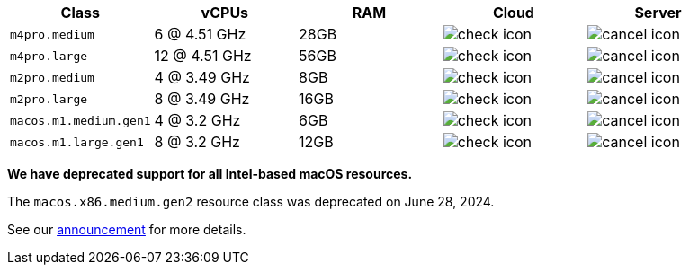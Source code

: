 [cols=5*, options="header"]
|===
| Class | vCPUs | RAM | Cloud | Server

| `m4pro.medium`
| 6 @ 4.51 GHz
| 28GB
| image:guides:ROOT:icons/check.svg[check icon, role="no-border"]
| image:guides:ROOT:icons/cancel.svg[cancel icon, role="no-border"]

| `m4pro.large`
| 12 @ 4.51 GHz
| 56GB
| image:guides:ROOT:icons/check.svg[check icon, role="no-border"]
| image:guides:ROOT:icons/cancel.svg[cancel icon, role="no-border"]

| `m2pro.medium`
| 4 @ 3.49 GHz
| 8GB
| image:guides:ROOT:icons/check.svg[check icon, role="no-border"]
| image:guides:ROOT:icons/cancel.svg[cancel icon, role="no-border"]

| `m2pro.large`
| 8 @ 3.49 GHz
| 16GB
| image:guides:ROOT:icons/check.svg[check icon, role="no-border"]
| image:guides:ROOT:icons/cancel.svg[cancel icon, role="no-border"]

| `macos.m1.medium.gen1`
| 4 @ 3.2 GHz
| 6GB
| image:guides:ROOT:icons/check.svg[check icon, role="no-border"]
| image:guides:ROOT:icons/cancel.svg[cancel icon, role="no-border"]

| `macos.m1.large.gen1`
| 8 @ 3.2 GHz
| 12GB
| image:guides:ROOT:icons/check.svg[check icon, role="no-border"]
| image:guides:ROOT:icons/cancel.svg[cancel icon, role="no-border"]
|===

****
*We have deprecated support for all Intel-based macOS resources.*

The `macos.x86.medium.gen2` resource class was deprecated on June 28, 2024.

See our link:https://discuss.circleci.com/t/macos-intel-support-deprecation-in-january-2024/48718[announcement] for more details.
****